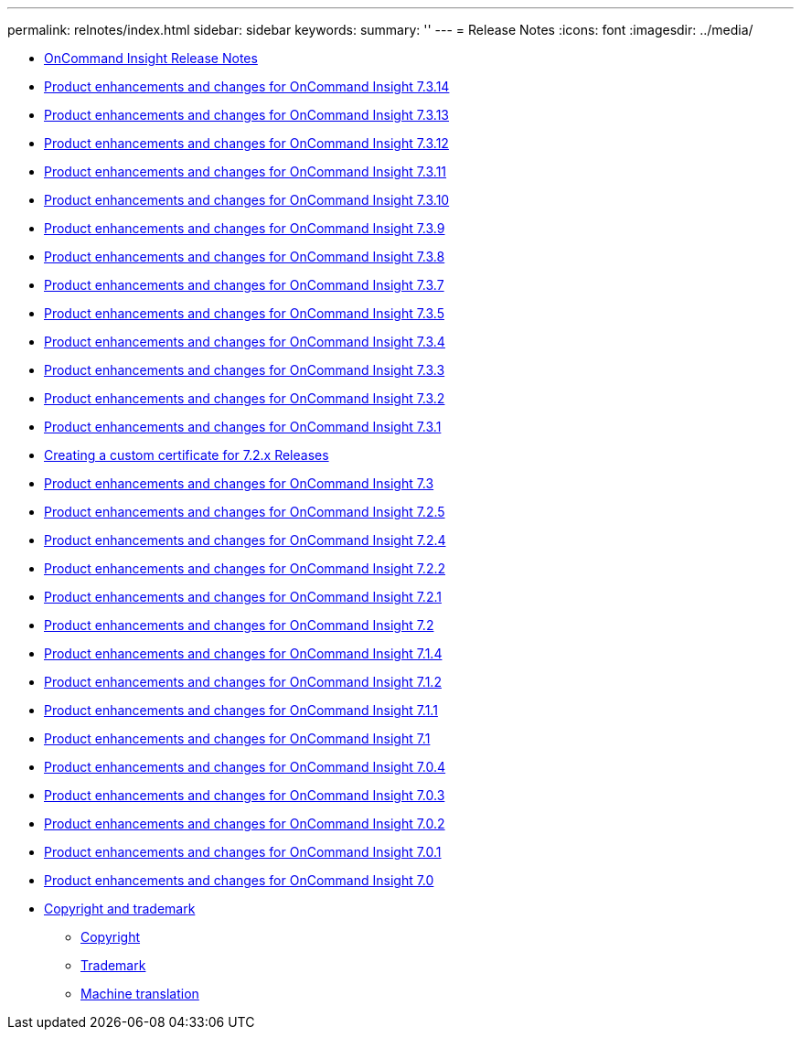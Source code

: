 ---
permalink: relnotes/index.html
sidebar: sidebar
keywords:
summary: ''
---
= Release Notes
:icons: font
:imagesdir: ../media/


* xref:how-to-use-these-release-notes.adoc[OnCommand Insight Release Notes]
* xref:product-enhancements-and-changes-for-oncommand-insight-7-3-14.adoc[Product enhancements and changes for OnCommand Insight 7.3.14]
* xref:product-enhancements-and-changes-for-oncommand-insight-7-3-13.adoc[Product enhancements and changes for OnCommand Insight 7.3.13]
* xref:product-enhancements-and-changes-for-oncommand-insight-7-3-12.adoc[Product enhancements and changes for OnCommand Insight 7.3.12]
* xref:product-enhancements-and-changes-for-oncommand-insight-7-3-11.adoc[Product enhancements and changes for OnCommand Insight 7.3.11]
* xref:product-enhancements-and-changes-for-oncommand-insight-7-3-10.adoc[Product enhancements and changes for OnCommand Insight 7.3.10]
* xref:product-enhancements-and-changes-for-oncommand-insight-7-3-9.adoc[Product enhancements and changes for OnCommand Insight 7.3.9]
* xref:product-enhancements-and-changes-for-oncommand-insight-7-3-8.adoc[Product enhancements and changes for OnCommand Insight 7.3.8]
* xref:product-enhancements-and-changes-for-oncommand-insight-7-3-7.adoc[Product enhancements and changes for OnCommand Insight 7.3.7]
* xref:product-enhancements-and-changes-for-oncommand-insight-7-3-5.adoc[Product enhancements and changes for OnCommand Insight 7.3.5]
* xref:product-enhancements-and-changes-for-oncommand-insight-7-3-4.adoc[Product enhancements and changes for OnCommand Insight 7.3.4]
* xref:product-enhancements-and-changes-for-oncommand-insight-7-3-3.adoc[Product enhancements and changes for OnCommand Insight 7.3.3]
* xref:product-enhancements-and-changes-for-oncommand-insight-7-3-2.adoc[Product enhancements and changes for OnCommand Insight 7.3.2]
* xref:product-enhancements-and-changes-for-oncommand-insight-7-3-1.adoc[Product enhancements and changes for OnCommand Insight 7.3.1]
* xref:creating-a-custom-certificate.adoc[Creating a custom certificate for 7.2.x Releases]
* xref:product-enhancements-and-changes-for-oncommand-insight-7-3.adoc[Product enhancements and changes for OnCommand Insight 7.3]
* xref:product-enhancements-and-changes-for-oncommand-insight-7-2-5.adoc[Product enhancements and changes for OnCommand Insight 7.2.5]
* xref:product-enhancements-and-changes-for-oncommand-insight-7-2-4.adoc[Product enhancements and changes for OnCommand Insight 7.2.4]
* xref:product-enhancements-and-changes-for-oncommand-insight-7-2-2.adoc[Product enhancements and changes for OnCommand Insight 7.2.2]
* xref:product-enhancements-and-changes-for-oncommand-insight-7-2-1.adoc[Product enhancements and changes for OnCommand Insight 7.2.1]
* xref:product-enhancements-and-changes-for-oncommand-insight-7-2.adoc[Product enhancements and changes for OnCommand Insight 7.2]
* xref:product-enhancements-and-changes-for-oncommand-insight-7-1-4.adoc[Product enhancements and changes for OnCommand Insight 7.1.4]
* xref:product-enhancements-and-changes-for-oncommand-insight-7-1-2.adoc[Product enhancements and changes for OnCommand Insight 7.1.2]
* xref:product-enhancements-and-changes-for-oncommand-insight-7-1-1.adoc[Product enhancements and changes for OnCommand Insight 7.1.1]
* xref:product-enhancements-and-changes-for-oncommand-insight-7-1.adoc[Product enhancements and changes for OnCommand Insight 7.1]
* xref:product-enhancements-and-changes-for-oncommand-insight-7-0-4.adoc[Product enhancements and changes for OnCommand Insight 7.0.4]
* xref:product-enhancements-and-changes-for-oncommand-insight-7-0-3.adoc[Product enhancements and changes for OnCommand Insight 7.0.3]
* xref:product-enhancements-and-changes-for-oncommand-insight-7-0-2.adoc[Product enhancements and changes for OnCommand Insight 7.0.2]
* xref:product-enhancements-and-changes-for-oncommand-insight-7-0-1.adoc[Product enhancements and changes for OnCommand Insight 7.0.1]
* xref:product-enhancements-and-changes-for-oncommand-insight-7-0.adoc[Product enhancements and changes for OnCommand Insight 7.0]
* xref:copyright-and-trademark.adoc[Copyright and trademark]
 ** xref:copyright.adoc[Copyright]
 ** xref:trademark.adoc[Trademark]
 ** xref:generic-machine-translation-disclaimer.adoc[Machine translation]
